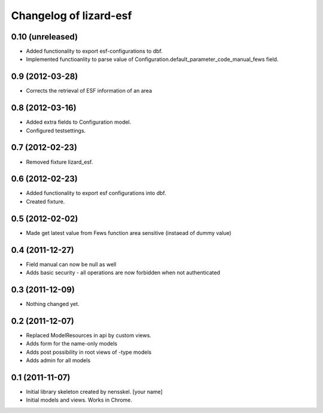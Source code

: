 Changelog of lizard-esf
===================================================


0.10 (unreleased)
-----------------

- Added functionality to export esf-configurations to dbf.

- Implemented functioanlity to parse value of Configuration.default_parameter_code_manual_fews field.


0.9 (2012-03-28)
----------------

- Corrects the retrieval of ESF information of an area


0.8 (2012-03-16)
----------------

- Added extra fields to Configuration model.

- Configured testsettings.


0.7 (2012-02-23)
----------------

- Removed fixture lizard_esf.


0.6 (2012-02-23)
----------------

- Added functionality to export esf configurations into dbf.

- Created fixture.


0.5 (2012-02-02)
----------------

- Made get latest value from Fews function area sensitive (instaead of dummy value)


0.4 (2011-12-27)
----------------

- Field manual can now be null as well

- Adds basic security - all operations are now forbidden when not
  authenticated


0.3 (2011-12-09)
----------------

- Nothing changed yet.


0.2 (2011-12-07)
----------------

- Replaced ModelResources in api by custom views.

- Adds form for the name-only models

- Adds post possibility in root views of -type models

- Adds admin for all models


0.1 (2011-11-07)
----------------

- Initial library skeleton created by nensskel.  [your name]

- Initial models and views. Works in Chrome.
